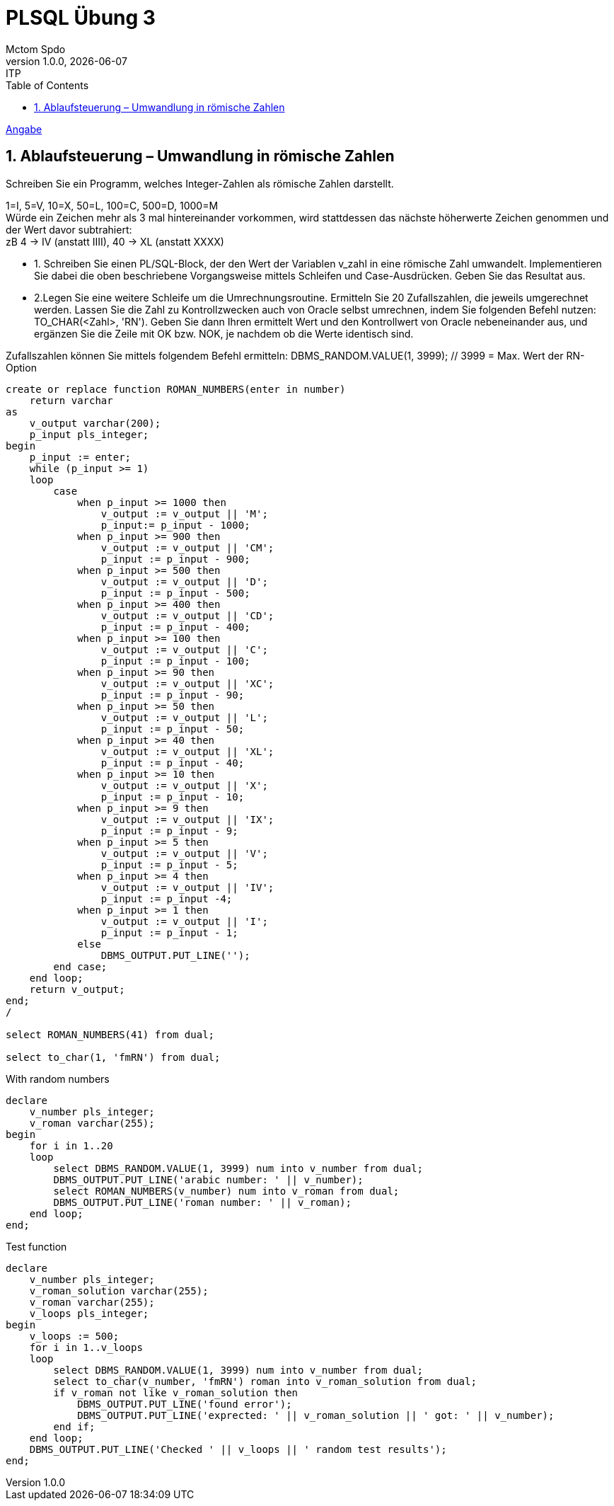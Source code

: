 = PLSQL Übung 3
Mctom Spdo
1.0.0, {docdate}: ITP
ifndef::imagesdir[:imagesdir: images]
:icons: font
:sectnums:
:toc: left
:stylesheet: ../../../css/dark.css

link:Übung_PLSQL_3.pdf[Angabe]

== Ablaufsteuerung – Umwandlung in römische Zahlen

Schreiben Sie ein Programm, welches Integer-Zahlen als römische Zahlen darstellt.

1=I, 5=V, 10=X, 50=L, 100=C, 500=D, 1000=M +
Würde ein Zeichen mehr als 3 mal hintereinander vorkommen, wird stattdessen das
nächste höherwerte Zeichen genommen und der Wert davor subtrahiert: +
zB 4 -> IV (anstatt IIII), 40 -> XL (anstatt XXXX)

* 1. Schreiben Sie einen PL/SQL-Block, der den Wert der Variablen v_zahl in eine
römische Zahl umwandelt. Implementieren Sie dabei die oben beschriebene
Vorgangsweise mittels Schleifen und Case-Ausdrücken.
Geben Sie das Resultat aus.

* 2.Legen Sie eine weitere Schleife um die Umrechnungsroutine.
Ermitteln Sie 20 Zufallszahlen, die jeweils umgerechnet werden.
Lassen Sie die Zahl zu Kontrollzwecken auch von Oracle selbst umrechnen, indem
Sie folgenden Befehl nutzen: TO_CHAR(<Zahl>, 'RN').
Geben Sie dann Ihren ermittelt Wert und den Kontrollwert von Oracle
nebeneinander aus, und ergänzen Sie die Zeile mit OK bzw. NOK, je nachdem ob
die Werte identisch sind.

Zufallszahlen können Sie mittels folgendem Befehl ermitteln:
DBMS_RANDOM.VALUE(1, 3999); // 3999 = Max. Wert der RN-Option

[source, sql]
----
create or replace function ROMAN_NUMBERS(enter in number)
    return varchar
as
    v_output varchar(200);
    p_input pls_integer;
begin
    p_input := enter;
    while (p_input >= 1)
    loop
        case
            when p_input >= 1000 then
                v_output := v_output || 'M';
                p_input:= p_input - 1000;
            when p_input >= 900 then
                v_output := v_output || 'CM';
                p_input := p_input - 900;
            when p_input >= 500 then
                v_output := v_output || 'D';
                p_input := p_input - 500;
            when p_input >= 400 then
                v_output := v_output || 'CD';
                p_input := p_input - 400;
            when p_input >= 100 then
                v_output := v_output || 'C';
                p_input := p_input - 100;
            when p_input >= 90 then
                v_output := v_output || 'XC';
                p_input := p_input - 90;
            when p_input >= 50 then
                v_output := v_output || 'L';
                p_input := p_input - 50;
            when p_input >= 40 then
                v_output := v_output || 'XL';
                p_input := p_input - 40;
            when p_input >= 10 then
                v_output := v_output || 'X';
                p_input := p_input - 10;
            when p_input >= 9 then
                v_output := v_output || 'IX';
                p_input := p_input - 9;
            when p_input >= 5 then
                v_output := v_output || 'V';
                p_input := p_input - 5;
            when p_input >= 4 then
                v_output := v_output || 'IV';
                p_input := p_input -4;
            when p_input >= 1 then
                v_output := v_output || 'I';
                p_input := p_input - 1;
            else
                DBMS_OUTPUT.PUT_LINE('');
        end case;
    end loop;
    return v_output;
end;
/

select ROMAN_NUMBERS(41) from dual;

select to_char(1, 'fmRN') from dual;
----

.With random numbers
[source, sql]
----
declare
    v_number pls_integer;
    v_roman varchar(255);
begin
    for i in 1..20
    loop
        select DBMS_RANDOM.VALUE(1, 3999) num into v_number from dual;
        DBMS_OUTPUT.PUT_LINE('arabic number: ' || v_number);
        select ROMAN_NUMBERS(v_number) num into v_roman from dual;
        DBMS_OUTPUT.PUT_LINE('roman number: ' || v_roman);
    end loop;
end;
----

.Test function
[source, sql]
----
declare
    v_number pls_integer;
    v_roman_solution varchar(255);
    v_roman varchar(255);
    v_loops pls_integer;
begin
    v_loops := 500;
    for i in 1..v_loops
    loop
        select DBMS_RANDOM.VALUE(1, 3999) num into v_number from dual;
        select to_char(v_number, 'fmRN') roman into v_roman_solution from dual;
        if v_roman not like v_roman_solution then
            DBMS_OUTPUT.PUT_LINE('found error');
            DBMS_OUTPUT.PUT_LINE('exprected: ' || v_roman_solution || ' got: ' || v_number);
        end if;
    end loop;
    DBMS_OUTPUT.PUT_LINE('Checked ' || v_loops || ' random test results');
end;
----